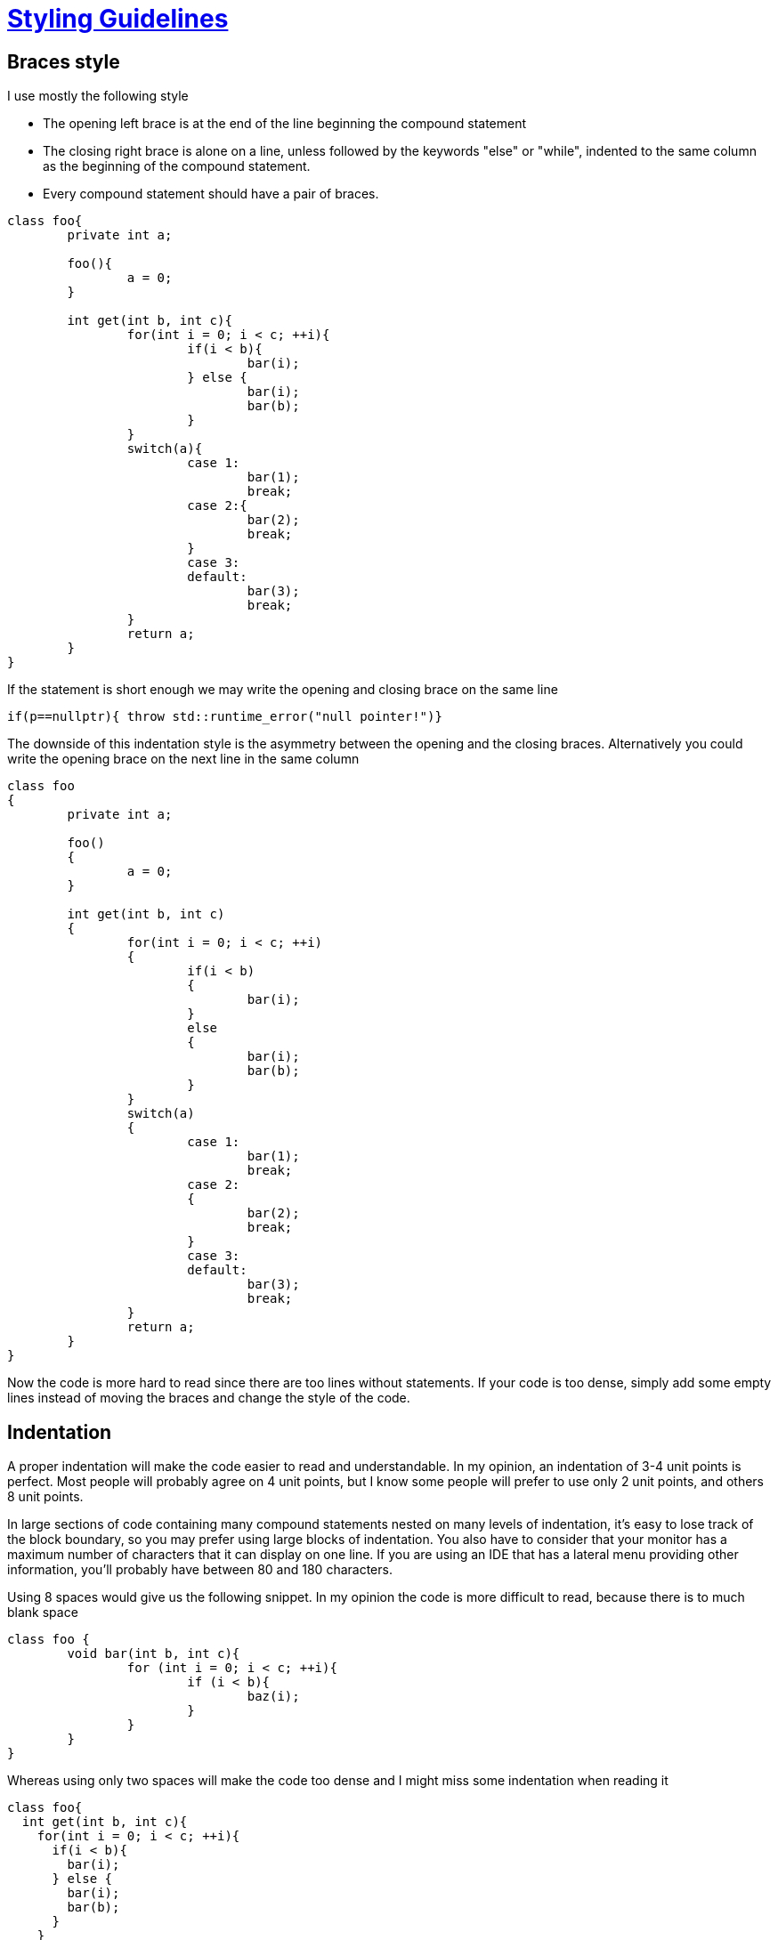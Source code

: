 = https://github.com/fekir/stylistic_guidelines[Styling Guidelines]


== Braces style
I use mostly the following style

* The opening left brace is at the end of the line beginning the compound statement
* The closing right brace is alone on a line, unless followed by the keywords "else" or "while", indented to the same column as the beginning of the compound statement.
* Every compound statement should have a pair of braces.

[source,c++]
----
class foo{
	private int a;

	foo(){
		a = 0;
	}

	int get(int b, int c){
		for(int i = 0; i < c; ++i){
			if(i < b){
				bar(i);
			} else {
				bar(i);
				bar(b);
			}
		}
		switch(a){
			case 1:
				bar(1);
				break;
			case 2:{
				bar(2);
				break;
			}
			case 3:
			default:
				bar(3);
				break;
		}
		return a;
	}
}
----

If the statement is short enough we may write the opening and closing brace on the same line

[source,c++]
----
if(p==nullptr){ throw std::runtime_error("null pointer!")}
----


The downside of this indentation style is the asymmetry between the opening and the closing braces. Alternatively you could write the opening brace on the next line in the same column

[source,c++]
----
class foo
{
	private int a;

	foo()
	{
		a = 0;
	}

	int get(int b, int c)
	{
		for(int i = 0; i < c; ++i)
		{
			if(i < b)
			{
				bar(i);
			}
			else
			{
				bar(i);
				bar(b);
			}
		}
		switch(a)
		{
			case 1:
				bar(1);
				break;
			case 2:
			{
				bar(2);
				break;
			}
			case 3:
			default:
				bar(3);
				break;
		}
		return a;
	}
}
----

Now the code is more hard to read since there are too lines without statements.
If your code is too dense, simply add some empty lines instead of moving the braces and change the style of the code.


== Indentation
A proper indentation will make the code easier to read and understandable. In my opinion, an indentation of 3-4 unit points is perfect. Most people will probably agree on 4 unit points, but I know some people will prefer to use only 2 unit points, and others 8 unit points.

In large sections of code containing many compound statements nested on many levels of indentation, it's easy to lose track of the block boundary, so you may prefer using large blocks of indentation. You also have to consider that your monitor has a maximum number of characters that it can display on one line. If you are using an IDE that has a lateral menu providing other information, you'll probably have between 80 and 180 characters.

Using 8 spaces would give us the following snippet. In my opinion the code is more difficult to read, because there is to much blank space

[source,c++]
----
class foo {
        void bar(int b, int c){
                for (int i = 0; i < c; ++i){
                        if (i < b){
                                baz(i);
                        }
                }
        }
}
----

Whereas using only two spaces will make the code too dense and I might miss some indentation when reading it

[source,c++]
----
class foo{
  int get(int b, int c){
    for(int i = 0; i < c; ++i){
      if(i < b){
        bar(i);
      } else {
        bar(i);
        bar(b);
      }
    }
    switch(a){
      case 1:
        bar(1);
        break;
      case 2:{
        bar(2);
        break;
      }
      case 3:
      default:
        bar(3);
        break;
    }
    return a;
  }
}
----

With the use of tabs instead of spaces, developers can choose how much to indent the code. Every tab should be equal to one logical indentation. At this point most people confuse indentation with alignment; you should use tabs for indenting your code, and spaces for aligning it. It is important to make this distinction, or your code might get mixed up; in the following example tabs have been replaced with an underscore and spaces a minus, to highlight the difference:

[source]
----
function(){
____verylongfunction(___verylongparam1,
________________________verylongparam1,
________________________verylongparam1
____)
}
----

and

[source]
----
function(){
____verylongfunction(-verylongparam1,
____------------------verylongparam1,
____------------------verylongparam1
____)
}
----

If someone sets the width of the tab to 3 units instead of 4, he will see

[source]
----
function(){
____verylongfunction(_verylongparam1,
__________________verylongparam1,
__________________verylongparam1
___)
}
----

and

[source]
----
function(){
___verylongfunction(-verylongparam1,
___------------------verylongparam1,
___------------------verylongparam1
___)
}
----

In the examples where the tab character was also used for alignment, the code seems to be aligned incorrectly .

Since you normally do not change the width of the tab, those error may never get spotted unless someone else is working on the same code. Most editors have an option for displaying tabs and white spaces, consider enabling it since it may help a lot for avoiding these type of errors.

If you are unsure, use tabs, it's easier to convert them to spaces with any editor. It's not that easy the other way around, unless you are using an editor with good auto-formatting capabilities.


Notice that in https://www.python.org[python] and probably other languages, you have to use spaces for indentation (even if this is wrong!).
https://en.wikipedia.org/wiki/Whitespace_%28programming_language%29[Whitespace] is one of those languages where the difference between tabs and spaces is really important.

== Braces style (2)
Every if-clause should have corresponding braces since it makes code more robust (and easier to read) if someone copy-pastes it, if the indentation is wrong, or if someone adds another statement and didn't notice the braces where missing.

== Trimming
Every line should be right-trimmed, even if it doesn't change aesthetically (if you do not set your editor to show whitespace characters).
This also means that empty lines are not indented (or they wouldn't be really empty!)

== Line length
The maximum line length should be between 80 and 120 characters.

Most policies use 80 characters; the problem is that after indenting 3 or 4 times (namespace, class, function declaration, and a couple of branches), with an indentation of 4 character, you may have less than 60 characters left for writing your code.

Also when writing comments, maybe with a link to a webpage, 60 or less characters are very few.

All modern monitors are able to display 120 and more characters on one line; but most code does not take up that much space and too long lines are more difficult to read.

Nevertheless my experience shows that most code (80% and maybe more) fits into 80 characters. Most of the remaining code fits in 120 characters and is still readable since it is not that much. If it occupies more than 120 characters then it is mostly a constant string/array (that can be written on multiple lines), a comment (maybe a link), or some piece of code that can easily get refactored on multiple lines (maybe a function with a lot of parameters).


== Naming convention
Many languages are type safe ({cpp}, Java, Rust, ...), some have added type safety (PHP), and some are not (Python). There are static analyzers for nearly all languages, so you should avoid the Systems Hungarian notation (prefix variable with its own type). The Apps Hungarian notation is on the other hand very good, since it encodes the logical data type. If you can also encode the logical data type in a type safe manner (for example a separate struct), you could drop the Hungarian notation completely, even if it could be harder to read and write code, since you may need to do more conversions.

A variable name should give the reader a hint about what you can or should do, given the content in that context. The type of the variable is already written in the declaration.

C and {cpp} do not have an official naming convention, whereas Java and Python have standard practices. You should firstly use the common/expected conventions, then add your own.

=== camelcase/PascalCase vs snake_case
The snake_case convention has following advantages:

* It's better for accessibility, screen readers (fortunately!) do not read out which letter are uppercase and which are not, but it'll read out the underscore character.
* Names should be easier to read, since some letter may be hard to distinguish, for example I and l, particularly if someone is not a native English speaker/reader
* In some languages (even if you should write you source code in English), there are no uppercase and lowercase symbols, for example in Japanese.
* Some programming languages are not case sensitive (Pascal for example), so you notation cannot be enforced by the compiler and it gets more difficult to be consistent; you may write HttpRequest the first time, and HTTPRequest the second time.
* You should never use case sensitive filenames, since some operating systems (Windows and Mac OS) do not handle the difference, this may not be possible with some programming languages, like Java.
The only disadvantage so far is that the string get's longer, but it is going to be that long, then the name is probably to long also in camelCase.

=== Name length
The length of the variable name should be proportional to the number of lines of code where it is used. If the scope is very narrow, there is no reason to use a long variable name since it can't be confused with many other.

There are also some standard conventions (at least for me) for some variable types

* indexes (inside for-loop) : i, j, k, l, ii, jj
* exceptions (when catching them): ex
* iterators (inside for-loop): it
* struct with destructor for closing resource/take action when exiting of scope (and no other functionality): _

== Length of function
Ideally you should be able to read the whole content of a function without scrolling.


== Spacing
White space should be used to enhance readability. It's very difficult create a generic rule when or why you should add a space somewhere.

I tend to use a space when using the operators +, -, *, /, ..., and after ';' for example
----
for(int i = 0; i < a; ++i)
----

and I do not put it after "for", "while", and "if" statements

== Parenthesis

=== Optional parenthesis
Optional parenthesis should be added when it helps to improve readability, for example
----
if( (a && b) || (c != d) )
----
may be better than (and makes you avoid errors with the precedence of the and and or operator)
----
if( a && b || c != d)
----
Do not exaggerate, since too many parenthesis will cause confusion.

=== Parenthesis after the return keyword
Avoid them since they are unnecessary. Some people add the to be consistent with the fact that they use parenthesis for calling a function but return it's the exact opposite of calling a function. Adding parenthesis after a return is just misleading.

== Comments
If possible use single-line comments, so that it is possible to wrap them in multi-line comments. Avoid

----
/* one-liner */
function(){
....
}
----

prefer
----
// one-liner
function(){

}
----

so that if you need to comment out temporarily a block of code, you do not need to resort to editor specific features for adding "//" on every line, adding them manually, or using other tools like macros.

As a corollary, prefer following doxygen syntax

----
/// this is valid doxygen
----

instead of

----
/**
 * This is also valid doxygen
 */
----

Most people tend to use multiline comment in C source code, even if single-line comments are available in ANSI C since 1999 (nearly 20 years).


== include/import order
Normally you need to define at the begin of the file which function/classes/headers you are going to use. AFAIK order does not really matter.
You should go from local to global, include local headers (or import local classes) first, and then the global ones.
In {cpp} you should write

[source,c++]
----
// file.cpp
#include "file.hpp"

// local, same project
#include "my_header.hpp"

// external libraries (ordered by importance/platform availability)
# include "lib.hpp"

// system (windows, posix, ...)
# include <windows.h>

// cstd
#include <cassert>
#include <cstring>

// std
#include <string>
#include <vector>
----

Including the corresponding header as first proves that you can include the header file without prerequisites (it's very annoying when some headers requires other headers to be included first).

Ordering headers make it's also easier to verify your dependencies.

== struct/class structure
You should omit the empty sections.
The constructors (and copy/move operators) should be grouped together and placed before the public methods (if they are public too).
You should define the member variables before the methods that use them.

In {cpp}

[source,c++]
----
class my_class{
	private:
		bool is_active = false;
		std::string name;
		...
	public:
		my_class();

		std::string get_name();
		...
	private:
		// some private methods
}
----

In Java

[source,java]
----
class MyClass{
	private boolean isActive = false;
	private String name = "";
	...

	public MyClass(){}

	String getName(){
		return name;
	}

	private void privateMethod(){}
}
----

== Variable declaration
You should declare every variable separately, declaring more variable together should be avoided, since it can get misleading, for example:

----
char* p, q;
----
So simply don't do that.

You should also initialize your variable when you declare it. In most languages declaring and initializing is the same thing, but not in C and {cpp}. Still, if there is no sensible value for your type, there should be no reason for declaring it. In some programming languages, like Pascal, you need to declare all your variables at the begin of the function, if you do not have that restriction, you should declare you variable just where you need them, doing so makes the code easier to read because

* Even if the function is very long (and you should avoid that) and the variable is only used in a couple of spaces, you can see it's type without using the Systems Hungarian notation.
* Even if the control flow gets complicated, you can be sure that the variable is initialized to a sensible value.
* Dependencies between variables are easier to spot.


== Repetitive code
Is error prone to write and annoying to read.
You should put repetitive code in functions, if it's code for initializing a class/struct, then put it in the constructor, if it's for freeing resources, put it in a destructor/finalizer.

Initializing a variable only once make's it more easy to reason about it's value/state, compare

----
string a;
get(a);
a.trim()
----

against (assuming you can change the signature of the "get" function)

----
string a = get().trim()
----

In {cpp} you can also use auto to avoid writing long identifiers for the variable type, for example the following two lines

[source,c++]
----
const auto cit = my_vector.cbegin();
const std::vector<std::string>::const_iterator cit = my_vector.cbegin();
----

have exactly the same meaning. If for some reason you can't use auto, you can use a typedef or using:

[source,c++]
----
using vec_strin_citer = std::vector<std::string>::const_iterator
const vec_strin_citer cit = my_vector.cbegin()
----

In Java you can use the diamond notation, following lines have exactly the same meaning:

[source,java]
----
Map<String, List<String>> anagrams = new HashMap<String, List<String>>();
Map<String, List<String>> anagrams = new HashMap<>();
----


== Number of parameters
Functions (or constructors) with to many parameters are difficult to read and use correctly.
Consider the following function (taken from https://msdn.microsoft.com/en-us/library/windows/desktop/ms632680(v=vs.85).aspx[msdn]):

[source, c++]
----
HWND CreateWindowEx(DWORD dwExStyle, LPCTSTR lpClassName, LPCTSTR lpWindowName, DWORD dwStyle, int x, int y, int nWidth, int nHeight, HWND hWndParent, HMENU hMenu, HINSTANCE hInstance, LPVOID lpParam);
----

The signature of the function alone is taking more than 180 characters, so we need to split it on multiple lines.

[source, c++]
----
HWND CreateWindowEx(
  DWORD dwExStyle,
  LPCTSTR lpClassName,
  LPCTSTR lpWindowName,
  DWORD dwStyle,
  int x,
  int y,
  int nWidth,
  int nHeight,
  HWND hWndParent,
  HMENU hMenu,
  HINSTANCE hInstance,
  LPVOID lpParam
);
----

The same problem appears when we want to use that function; we need to split it on multiple lines

[source, c++]
----
hwnd = CreateWindowEx(
        WS_EX_CLIENTEDGE,
        L"class name",
        L"title name,
        WS_OVERLAPPEDWINDOW,
        CW_USEDEFAULT, CW_USEDEFAULT, 240, 120,
        nullptr, nullptr, hInstance, nullptr);
----

but that does not improve the readability, without looking at the documentation or at the signature, if one simply reads the code where the function is used, he will not understand the meaning of most parameters, for example where nullptr or a number is passed. Of course you could save every parameter to a separate variable, for example

[source, c++]
----
const int x = CW_USEDEFAULT;
const int y = CW_USEDEFAULT;
const int width = 240;
const int height = 120;

const hwnd = CreateWindowEx(
        WS_EX_CLIENTEDGE,
        L"class name",
        L"title name",
        WS_OVERLAPPEDWINDOW,
        x, y, width, height,
        nullptr, nullptr, hInstance, nullptr);
----
But this process is error prone, and you need to write a lot more code.

A better solution is to simply write function that needs at most 3 or four parameters. You can always pass structures or classes to give the function more flexibility, and in this way (not in C) you can also define default values, for example:

[source, c++]
----
// declarations
struct CreateWindowExParam {
	DWORD dwExStyle = WS_EX_CLIENTEDGE;
	LPCTSTR lpClassName = nullptr;
	LPCTSTR lpWindowName = nullptr;
	DWORD dwStyle = WS_OVERLAPPEDWINDOW;
	HWND hWndParent = nullptr;
	HMENU hMenu = nullptr;
	HINSTANCE hInstance = nullptr;
	LPVOID lpParam = nullptr;
};

struct size_and_position {
	int x = CW_USEDEFAULT;
	int y = CW_USEDEFAULT;
	int width = CW_USEDEFAULT;
	int height = CW_USEDEFAULT;
};

HWND CreateWindowEx(const CreateWindowExParam& params, const size_and_position& s_p);

// usage
CreateWindowExParam params;
params.lpClassName = "class name";
params.lpWindowName = "windows name";
params.hInstance = hInstance;

size_and_position size_pos;
size_pos.width = 240;
size_pos.height = 120;

const hwnd = CreateWindowEx(params, size_pos);
----

By grouping together the parameters, we do not need to break a statement on multiple lines. For simple cases a struct is more than enough, for more complex cases you may provide a constructor for improving readability. In the declaration we could write

[source, c++]
----
HWND CreateWindowEx(const CreateWindowExParam&, const size_and_position&);
----
without loosing much information, whereas

[source, c++]
----
HWND CreateWindowEx(DWORD, LPCTSTR, LPCTSTR, DWORD, int, int, int, int, HWND, HMENU, HINSTANCE , LPVOID);
----
is more difficult to understand.
